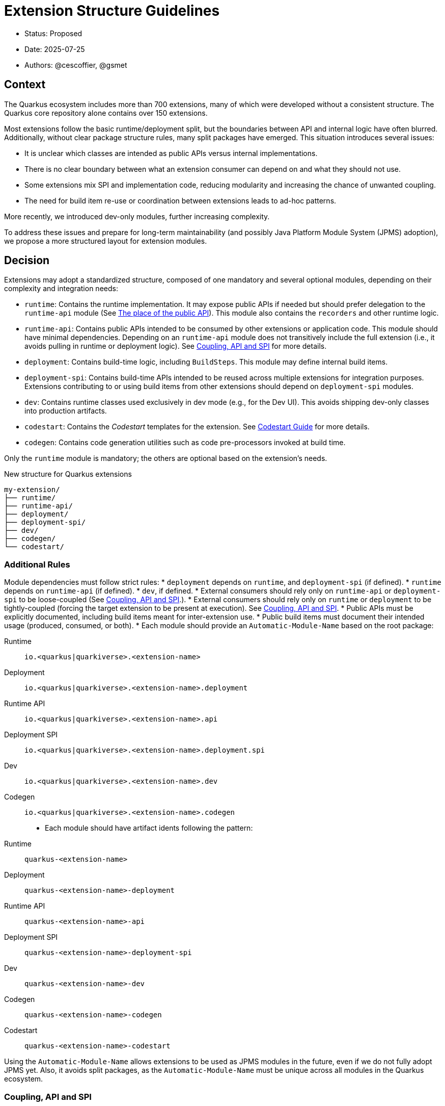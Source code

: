 = Extension Structure Guidelines

* Status: Proposed
* Date: 2025-07-25
* Authors: @cescoffier, @gsmet

== Context

The Quarkus ecosystem includes more than 700 extensions, many of which were developed without a consistent structure.
The Quarkus core repository alone contains over 150 extensions.

Most extensions follow the basic runtime/deployment split, but the boundaries between API and internal logic have often blurred.
Additionally, without clear package structure rules, many split packages have emerged.
This situation introduces several issues:

* It is unclear which classes are intended as public APIs versus internal implementations.
* There is no clear boundary between what an extension consumer can depend on and what they should not use.
* Some extensions mix SPI and implementation code, reducing modularity and increasing the chance of unwanted coupling.
* The need for build item re-use or coordination between extensions leads to ad-hoc patterns.

More recently, we introduced dev-only modules, further increasing complexity.

To address these issues and prepare for long-term maintainability (and possibly Java Platform Module System (JPMS) adoption), we propose a more structured layout for extension modules.

== Decision

Extensions may adopt a standardized structure, composed of one mandatory and several optional modules, depending on their complexity and integration needs:

* `runtime`: Contains the runtime implementation.
It may expose public APIs if needed but should prefer delegation to the `runtime-api` module (See <<the-place-of-the-public-api>>).
This module also contains the `recorders` and other runtime logic.
* `runtime-api`: Contains public APIs intended to be consumed by other extensions or application code.
This module should have minimal dependencies.
Depending on an `runtime-api` module does not transitively include the full extension (i.e., it avoids pulling in runtime or deployment logic). See <<coupling-api-and-spi>> for more details.
* `deployment`: Contains build-time logic, including `BuildSteps`.
This module may define internal build items.
* `deployment-spi`: Contains build-time APIs intended to be reused across multiple extensions for integration purposes.
Extensions contributing to or using build items from other extensions should depend on `deployment-spi` modules.
* `dev`: Contains runtime classes used exclusively in dev mode (e.g., for the Dev UI). This avoids shipping dev-only classes into production artifacts.
* `codestart`: Contains the _Codestart_ templates for the extension. See https://quarkus.io/guides/extension-codestart[Codestart Guide] for more details.
* `codegen`: Contains code generation utilities such as code pre-processors invoked at build time.

Only the `runtime` module is mandatory; the others are optional based on the extension's needs.


.New structure for Quarkus extensions
[source,tree]
----
my-extension/
├── runtime/
├── runtime-api/
├── deployment/
├── deployment-spi/
├── dev/
├── codegen/
└── codestart/
----

=== Additional Rules

Module dependencies must follow strict rules:
* `deployment` depends on `runtime`, and `deployment-spi` (if defined).
* `runtime` depends on `runtime-api` (if defined).
* `dev`, if defined.
* External consumers should rely only on `runtime-api` or `deployment-spi` to be loose-coupled (See <<coupling-api-and-spi>>.).
* External consumers should rely only on `runtime` or `deployment` to be tightly-coupled (forcing the target extension to be present at execution). See <<coupling-api-and-spi>>.
* Public APIs must be explicitly documented, including build items meant for inter-extension use.
* Public build items must document their intended usage (produced, consumed, or both).
* Each module should provide an `Automatic-Module-Name` based on the root package:

	Runtime:: `io.<quarkus|quarkiverse>.<extension-name>`
	Deployment:: `io.<quarkus|quarkiverse>.<extension-name>.deployment`
	Runtime API:: `io.<quarkus|quarkiverse>.<extension-name>.api`
	Deployment SPI:: `io.<quarkus|quarkiverse>.<extension-name>.deployment.spi`
	Dev:: `io.<quarkus|quarkiverse>.<extension-name>.dev`
	Codegen:: `io.<quarkus|quarkiverse>.<extension-name>.codegen`
* Each module should have artifact idents following the pattern:

	Runtime:: `quarkus-<extension-name>`
	Deployment:: `quarkus-<extension-name>-deployment`
	Runtime API:: `quarkus-<extension-name>-api`
	Deployment SPI:: `quarkus-<extension-name>-deployment-spi`
	Dev:: `quarkus-<extension-name>-dev`
	Codegen:: `quarkus-<extension-name>-codegen`
    Codestart:: `quarkus-<extension-name>-codestart`


Using the `Automatic-Module-Name` allows extensions to be used as JPMS modules in the future, even if we do not fully adopt JPMS yet.
Also, it avoids split packages, as the `Automatic-Module-Name` must be unique across all modules in the Quarkus ecosystem.

[#coupling-api-and-spi]
=== Coupling, API and SPI

Historically, Quarkus introduced `spi` modules to separate public APIs from internal implementation details.
However, the distinction between these modules has often been unclear, leading to confusion about their intended use.

There is also a _coupling_ dimension that needs to be taken into account when defining the extension structure.

==== The Coupling Dimension

An extension using another extension can be either strongly or loosely coupled, depending on whether it requires the other extension to be present at runtime:

* Strongly coupled: An extension directly depends on another extension's runtime module (and its deployment to the deployment module), requiring it to be present.
* Loosely coupled: An extension only depends on the public API or SPI of another extension, allowing it to be used without requiring the full extension.

When an extension depends on another extension, it should clearly indicate whether it is tightly or loosely coupled:

* Tightly coupled: The extension depends on the `runtime` or `deployment` module of another extension, indicating that it requires the full extension to be present.
* Loosely coupled: The extension depends on the `api` or `deployment-spi` module of another extension, indicating that it can work independently of the full extension. Note that this may require conditional logic to handle the absence of the extension at runtime.

An extension can also decide to only support _tight-coupling_ and does not provide a `runtime-api` or `deployment-spi` module.

NOTE: Because of the integration nature of the build items located into the `deployment-spi` module, we recommend keeping `deployment-spi` as name.

[#the-place-of-the-public-api]
==== The place of the public API

Historically, extensions have often placed their public APIs in the `runtime` module. This forces a tight coupling between the extension and its consumers, as they must depend on the `runtime` module to access the public API.

To clarify this, we propose the following rules:

* Public APIs should be placed in a dedicated `runtime-api` module, which can be used independently of the full extension.
* The `runtime` module should focus on the internal implementation and runtime logic, delegating public APIs to the `api` module.
* The `runtime-api` module contains both the public API  allowing other extensions to depend on it without pulling in the full extension.

For extensions requiring tight-coupling, the `runtime` module can still be used to expose public APIs, but this should be avoided when possible.

IMPORTANT: Once an extension has a `runtime-api` module, it should not expose public APIs in the `runtime` module. This avoids confusion and ensures that consumers can clearly distinguish between public APIs and internal implementation details. Also, it would not be possible to move the public API back into the `runtime` module.

[cols="1,3,2",options="header"]
|===
| Scenario | Recommended Structure | Notes

| Small/simple extension not reused by others
| `runtime`
| Keep everything in `runtime`. Avoid unnecessary modularity.

| Extension exposes public types used by application code or other extensions
| `runtime-api` + `runtime`
| Split APIs (annotations, interfaces, utility classes) into `runtime-api`. Keep internal logic in `runtime`.

| Extension contributes dev-mode-only logic (e.g., Dev UI)
| `runtime` + `dev`
| Add `dev` to isolate dev-only classes. Avoid shipping to production.

| Extension defines types meant to be implemented by others (e.g., customizers, listeners)
| `runtime-api` + `runtime`
| Consider these types part of the SPI. Place them in `runtime-api` to allow loose coupling.

| Extension wants to enforce tight coupling (full extension must be present)
| `runtime` only
| Expose public types directly from `runtime`. Use cautiously; limits flexibility and reuse.

| Extension depends on or provides code generation
| `runtime` + `codegen`
| Keep codegen logic isolated. Optional, depending on feature set.
|===

=== Package Name Rules

Extensions must use a well-defined package structure to avoid split packages.

[NOTE]
====
In this section, rules are given for the `io.quarkus` and `io.quarkiverse` namespaces.
When the root is different, the rules apply similarly, replacing `io.quarkus` or `io.quarkiverse` with the appropriate root package.
For example: `org.apache.camel.quarkus.component` would use `org.apache.camel.quarkus.component.runtime`, `org.apache.camel.quarkus.component.dev`, etc.
====

==== Root package name

To transform an extension name into a package name, use the following pattern:
* `io.quarkus.<extension-name>` for Quarkus core extensions.
* `io.quarkiverse.<extension-name>` for Quarkiverse extensions.
* If the extension name contains a hyphen, replace it with an underscore (e.g., `quarkus-foo-bar` becomes `io.quarkus.foo_bar`). // TODO Definitely not sure.

==== runtime module
* `io.<quarkus|quarkiverse>.<extension-name>.runtime.internals`: Internal implementation. Not part of the public API.
* `io.<quarkus|quarkiverse>.<extension-name>.runtime.graal`: GraalVM substitutions. Not part of the public API.
* `io.<quarkus|quarkiverse>.<extension-name>`: Public API when requiring tight-coupling. May include subpackages (excluding `api` and `dev`). Example: `io.quarkus.cache`. Note that this is discouraged in favor of the `runtime-api` module.


==== deployment module
* `io.<quarkus|quarkiverse>.<extension-name>.deployment`: Internal build logic (processors, build steps, internal build items). Public APIs must reside in the `deployment-spi` module. May include subpackages (excluding `spi`).

==== deployment-spi module
* `io.<quarkus|quarkiverse>.<extension-name>.deployment.spi`: Public build items and types. Considered public API and subject to compatibility guarantees.

Build items in this module should be documented with their intended use (produced or consumed).

==== runtime-api module
* `io.<quarkus|quarkiverse>.<extension-name>.api`: Public runtime API. Can be used independently of the full extension. Consumers should not expect the full extension to be available at runtime. To make sure the extension is available, the consumer should use the `runtime` module (which would pull in the `runtime-api` module transitively).

==== dev module
* `io.<quarkus|quarkiverse>.<extension-name>.dev`: Dev-mode-only runtime classes, e.g., for Dev UI contribution. Not included in production builds.

==== codegen module

* `io.<quarkus|quarkiverse>.<extension-name>.codegen`: Code generation logic, if applicable. This module is optional and may not be present in all extensions.


=== Module Summary Table

[cols="1,3,2",options=“header"]
|===
| Module | Purpose | Intended Consumers

| runtime
| Runtime logic and extension internals
| Application code, Quarkus runtime

| runtime-api
| Public runtime APIs and service provider types
| Other extensions, libraries

| deployment
| Build steps, processor logic, internal build items
| Quarkus build system

| deployment-spi
| Shared build-time APIs (build items, metadata)
| Other extensions

| dev
| Dev mode–only logic (e.g., Dev UI contributions)
| Development-time only, not production

| codegen
| Code generation logic (if applicable)
| Quarkus build system
|===

== Consequences

=== Positive

	* Improves long-term maintainability and clarity of the codebase.
	* Clarifies the public API surface and encourages proper separation of concerns.
	* Avoids the creation of split packages and internal dependency leakage.
	* Lays the groundwork for potential future adoption of JPMS (Java Platform Module System).

=== Negative

	* Adds structural complexity, which may feel unnecessary for simple extensions.
	* Refactoring existing extensions to adopt this structure requires engineering effort.
	* New contributors must become familiar with the module layout and associated conventions.
	* Some refactoring could break existing extensions and applications, requiring careful migration strategies.


About the last point, extensions can gradually adopt the new structure by first extracting public APIs into a new `runtime-api` module while keeping existing consumers functional. Marking existing runtime types as internal via javadoc or annotations (@Deprecated) can help guide migration.

== Alternatives Considered

* Continuing the current loose structure:
Rejected due to increasing maintenance costs and risk of regressions. After 7 years of evolution, Quarkus needs clearer extension boundaries to remain sustainable.
* Immediate adoption of JPMS (Java Modules):
Deemed too complex and premature. While structurally compatible with this proposal, full JPMS adoption is deferred to avoid breaking changes and complexity in build tooling.

== Related Discussions
	* https://github.com/quarkusio/quarkus/discussions/47074[Discussion: Modular Extension Structure]
	* https://github.com/quarkusio/quarkus/pull/49280[First Implementation (TLS Registry)]

== Notes

This ADR is forward-looking and prescriptive for new extensions or extensions undergoing significant refactoring. It does not require retrofitting all existing extensions immediately. Tooling, documentation, and examples will progressively support the adoption of this structure. The goal is consistency, clarity, and better long-term modularity within the Quarkus ecosystem.